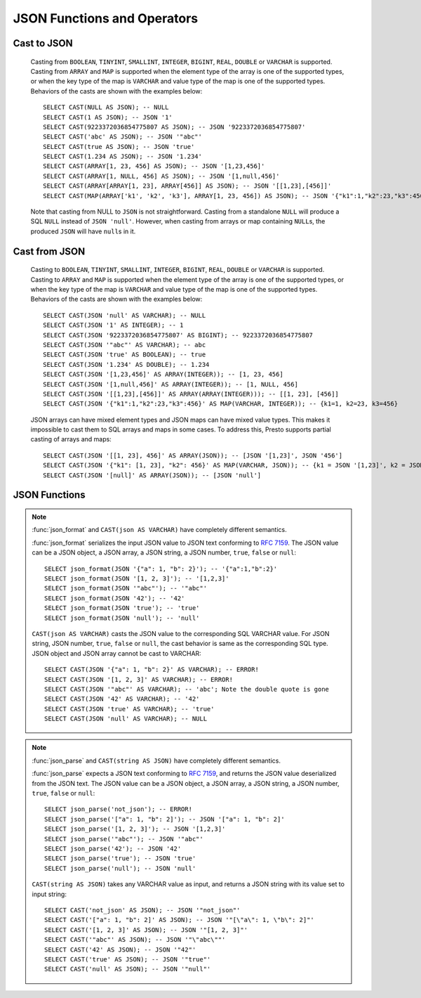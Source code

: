 ============================
JSON Functions and Operators
============================

Cast to JSON
------------

    Casting from ``BOOLEAN``, ``TINYINT``, ``SMALLINT``, ``INTEGER``,
    ``BIGINT``, ``REAL``, ``DOUBLE`` or ``VARCHAR`` is supported.
    Casting from ``ARRAY`` and ``MAP`` is supported when the element type of
    the array is one of the supported types, or when the key type of the map
    is ``VARCHAR`` and value type of the map is one of the supported types.
    Behaviors of the casts are shown with the examples below::

        SELECT CAST(NULL AS JSON); -- NULL
        SELECT CAST(1 AS JSON); -- JSON '1'
        SELECT CAST(9223372036854775807 AS JSON); -- JSON '9223372036854775807'
        SELECT CAST('abc' AS JSON); -- JSON '"abc"'
        SELECT CAST(true AS JSON); -- JSON 'true'
        SELECT CAST(1.234 AS JSON); -- JSON '1.234'
        SELECT CAST(ARRAY[1, 23, 456] AS JSON); -- JSON '[1,23,456]'
        SELECT CAST(ARRAY[1, NULL, 456] AS JSON); -- JSON '[1,null,456]'
        SELECT CAST(ARRAY[ARRAY[1, 23], ARRAY[456]] AS JSON); -- JSON '[[1,23],[456]]'
        SELECT CAST(MAP(ARRAY['k1', 'k2', 'k3'], ARRAY[1, 23, 456]) AS JSON); -- JSON '{"k1":1,"k2":23,"k3":456}'

    Note that casting from NULL to ``JSON`` is not straightforward. Casting
    from a standalone ``NULL`` will produce a SQL ``NULL`` instead of
    ``JSON 'null'``. However, when casting from arrays or map containing
    ``NULL``\s, the produced ``JSON`` will have ``null``\s in it.

Cast from JSON
--------------

    Casting to ``BOOLEAN``, ``TINYINT``, ``SMALLINT``, ``INTEGER``,
    ``BIGINT``, ``REAL``, ``DOUBLE`` or ``VARCHAR`` is supported.
    Casting to ``ARRAY`` and ``MAP`` is supported when the element type of
    the array is one of the supported types, or when the key type of the map
    is ``VARCHAR`` and value type of the map is one of the supported types.
    Behaviors of the casts are shown with the examples below::

        SELECT CAST(JSON 'null' AS VARCHAR); -- NULL
        SELECT CAST(JSON '1' AS INTEGER); -- 1
        SELECT CAST(JSON '9223372036854775807' AS BIGINT); -- 9223372036854775807
        SELECT CAST(JSON '"abc"' AS VARCHAR); -- abc
        SELECT CAST(JSON 'true' AS BOOLEAN); -- true
        SELECT CAST(JSON '1.234' AS DOUBLE); -- 1.234
        SELECT CAST(JSON '[1,23,456]' AS ARRAY(INTEGER)); -- [1, 23, 456]
        SELECT CAST(JSON '[1,null,456]' AS ARRAY(INTEGER)); -- [1, NULL, 456]
        SELECT CAST(JSON '[[1,23],[456]]' AS ARRAY(ARRAY(INTEGER))); -- [[1, 23], [456]]
        SELECT CAST(JSON '{"k1":1,"k2":23,"k3":456}' AS MAP(VARCHAR, INTEGER)); -- {k1=1, k2=23, k3=456}

    JSON arrays can have mixed element types and JSON maps can have mixed
    value types. This makes it impossible to cast them to SQL arrays and maps in
    some cases. To address this, Presto supports partial casting of arrays and maps::

        SELECT CAST(JSON '[[1, 23], 456]' AS ARRAY(JSON)); -- [JSON '[1,23]', JSON '456']
        SELECT CAST(JSON '{"k1": [1, 23], "k2": 456}' AS MAP(VARCHAR, JSON)); -- {k1 = JSON '[1,23]', k2 = JSON '456'}
        SELECT CAST(JSON '[null]' AS ARRAY(JSON)); -- [JSON 'null']

JSON Functions
--------------

.. function:: json_array_contains(json, value) -> boolean

    Determine if ``value`` exists in ``json`` (a string containing a JSON array)::

        SELECT json_array_contains('[1, 2, 3]', 2);

.. function:: json_array_get(json_array, index) -> json

   .. warning::

       The semantics of this function are broken. If the extracted element
       is a string, it will be converted into an invalid ``JSON`` value that
       is not properly quoted (the value will not be surrounded by quotes
       and any interior quotes will not be escaped).

       We recommend against using this function. It cannot be fixed without
       impacting existing usages and may be removed in a future release.

   Returns the element at the specified index into the ``json_array``.
   The index is zero-based::

        SELECT json_array_get('["a", [3, 9], "c"]', 0); -- JSON 'a' (invalid JSON)
        SELECT json_array_get('["a", [3, 9], "c"]', 1); -- JSON '[3,9]'

   This function also supports negative indexes for fetching element indexed
   from the end of an array::

        SELECT json_array_get('["c", [3, 9], "a"]', -1); -- JSON 'a' (invalid JSON)
        SELECT json_array_get('["c", [3, 9], "a"]', -2); -- JSON '[3,9]'

   If the element at the specified index doesn't exist, the function returns null::

        SELECT json_array_get('[]', 0); -- null
        SELECT json_array_get('["a", "b", "c"]', 10); -- null
        SELECT json_array_get('["c", "b", "a"]', -10); -- null

.. function:: json_array_length(json) -> bigint

    Returns the array length of ``json`` (a string containing a JSON array)::

        SELECT json_array_length('[1, 2, 3]');

.. function:: json_extract(json, json_path) -> json

    Evaluates the `JSONPath`_-like expression ``json_path`` on ``json``
    (a string containing JSON) and returns the result as a JSON string::

        SELECT json_extract(json, '$.store.book');

    .. _JSONPath: http://goessner.net/articles/JsonPath/

.. function:: json_extract_scalar(json, json_path) -> varchar

    Like :func:`json_extract`, but returns the result value as a string (as opposed
    to being encoded as JSON). The value referenced by ``json_path`` must be a
    scalar (boolean, number or string)::

        SELECT json_extract_scalar('[1, 2, 3]', '$[2]');
        SELECT json_extract_scalar(json, '$.store.book[0].author');

.. function:: json_format(json) -> varchar

    Returns the JSON text serialized from the input JSON value.
    This is inverse function to :func:`json_parse`::

        SELECT json_format(JSON '[1, 2, 3]'); -- '[1,2,3]'
        SELECT json_format(JSON '"a"'); -- '"a"'

.. note::
    :func:`json_format` and ``CAST(json AS VARCHAR)`` have completely
    different semantics.

    :func:`json_format` serializes the input JSON value to JSON text conforming to
    :rfc:`7159`. The JSON value can be a JSON object, a JSON array, a JSON string,
    a JSON number, ``true``, ``false`` or ``null``::

        SELECT json_format(JSON '{"a": 1, "b": 2}'); -- '{"a":1,"b":2}'
        SELECT json_format(JSON '[1, 2, 3]'); -- '[1,2,3]'
        SELECT json_format(JSON '"abc"'); -- '"abc"'
        SELECT json_format(JSON '42'); -- '42'
        SELECT json_format(JSON 'true'); -- 'true'
        SELECT json_format(JSON 'null'); -- 'null'

    ``CAST(json AS VARCHAR)`` casts the JSON value to the corresponding SQL VARCHAR value.
    For JSON string, JSON number, ``true``, ``false`` or ``null``, the cast
    behavior is same as the corresponding SQL type. JSON object and JSON array
    cannot be cast to VARCHAR::

        SELECT CAST(JSON '{"a": 1, "b": 2}' AS VARCHAR); -- ERROR!
        SELECT CAST(JSON '[1, 2, 3]' AS VARCHAR); -- ERROR!
        SELECT CAST(JSON '"abc"' AS VARCHAR); -- 'abc'; Note the double quote is gone
        SELECT CAST(JSON '42' AS VARCHAR); -- '42'
        SELECT CAST(JSON 'true' AS VARCHAR); -- 'true'
        SELECT CAST(JSON 'null' AS VARCHAR); -- NULL

.. function:: json_parse(string) -> json

    Returns the JSON value deserialized from the input JSON text.
    This is inverse function to :func:`json_format`::

        SELECT json_parse('[1, 2, 3]'); -- JSON '[1,2,3]'
        SELECT json_parse('"abc"'); -- JSON '"abc"'

.. note::
    :func:`json_parse` and ``CAST(string AS JSON)`` have completely
    different semantics.

    :func:`json_parse` expects a JSON text conforming to :rfc:`7159`, and returns
    the JSON value deserialized from the JSON text.
    The JSON value can be a JSON object, a JSON array, a JSON string, a JSON number,
    ``true``, ``false`` or ``null``::

        SELECT json_parse('not_json'); -- ERROR!
        SELECT json_parse('["a": 1, "b": 2]'); -- JSON '["a": 1, "b": 2]'
        SELECT json_parse('[1, 2, 3]'); -- JSON '[1,2,3]'
        SELECT json_parse('"abc"'); -- JSON '"abc"'
        SELECT json_parse('42'); -- JSON '42'
        SELECT json_parse('true'); -- JSON 'true'
        SELECT json_parse('null'); -- JSON 'null'

    ``CAST(string AS JSON)`` takes any VARCHAR value as input, and returns
    a JSON string with its value set to input string::

        SELECT CAST('not_json' AS JSON); -- JSON '"not_json"'
        SELECT CAST('["a": 1, "b": 2]' AS JSON); -- JSON '"[\"a\": 1, \"b\": 2]"'
        SELECT CAST('[1, 2, 3]' AS JSON); -- JSON '"[1, 2, 3]"'
        SELECT CAST('"abc"' AS JSON); -- JSON '"\"abc\""'
        SELECT CAST('42' AS JSON); -- JSON '"42"'
        SELECT CAST('true' AS JSON); -- JSON '"true"'
        SELECT CAST('null' AS JSON); -- JSON '"null"'

.. function:: json_size(json, json_path) -> bigint

    Like :func:`json_extract`, but returns the size of the value.
    For objects or arrays, the size is the number of members,
    and the size of a scalar value is zero::

        SELECT json_size('{"x": {"a": 1, "b": 2}}', '$.x'); -- 2
        SELECT json_size('{"x": [1, 2, 3]}', '$.x'); -- 3
        SELECT json_size('{"x": {"a": 1, "b": 2}}', '$.x.a'); -- 0
